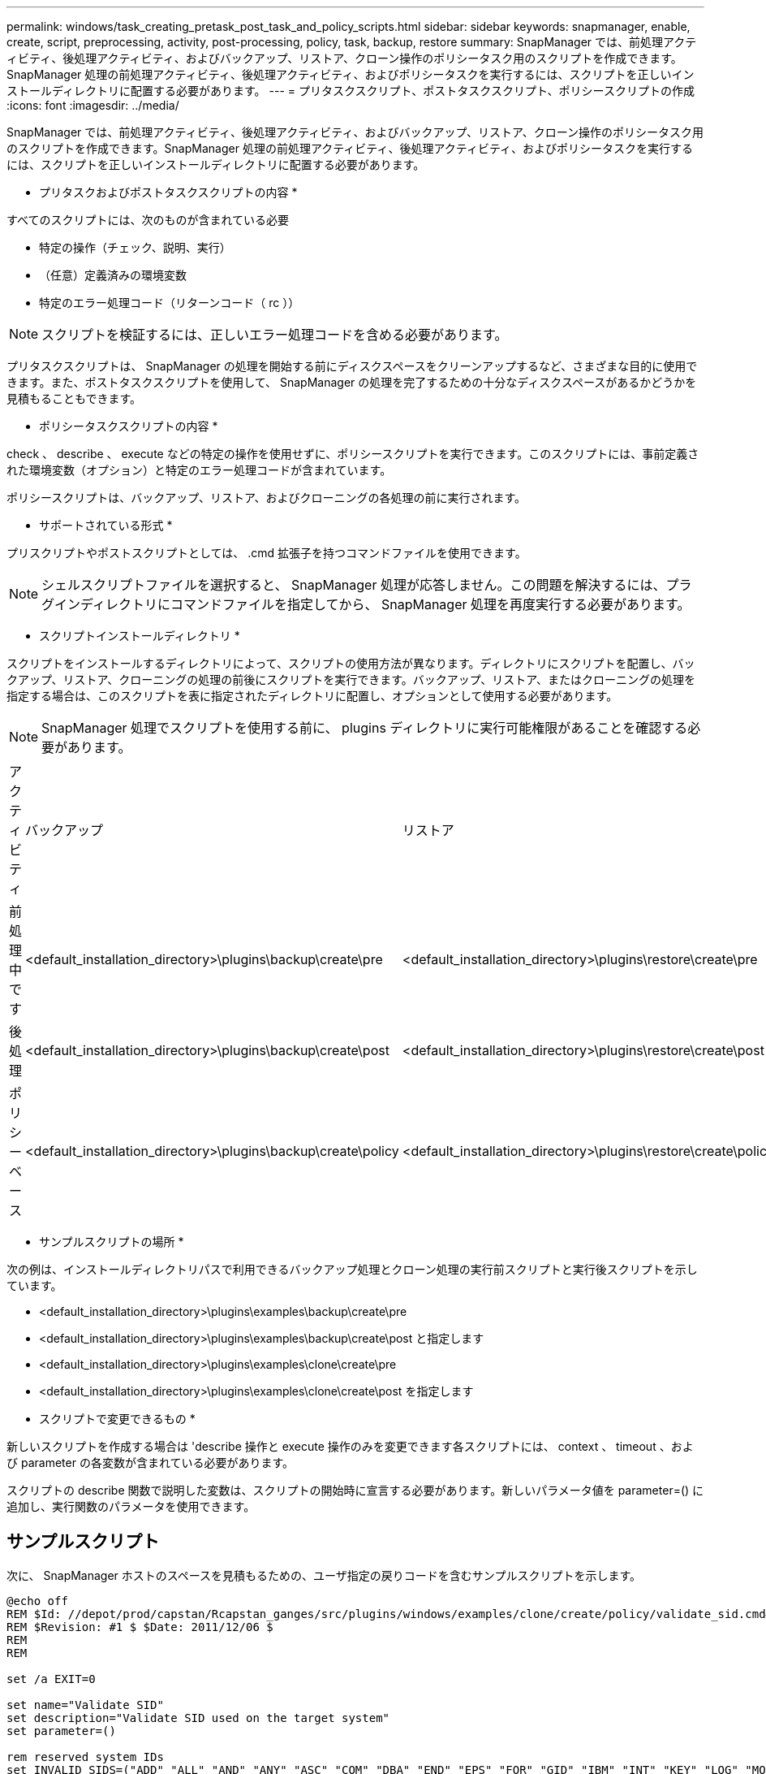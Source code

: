 ---
permalink: windows/task_creating_pretask_post_task_and_policy_scripts.html 
sidebar: sidebar 
keywords: snapmanager, enable, create, script, preprocessing, activity, post-processing, policy, task, backup, restore 
summary: SnapManager では、前処理アクティビティ、後処理アクティビティ、およびバックアップ、リストア、クローン操作のポリシータスク用のスクリプトを作成できます。SnapManager 処理の前処理アクティビティ、後処理アクティビティ、およびポリシータスクを実行するには、スクリプトを正しいインストールディレクトリに配置する必要があります。 
---
= プリタスクスクリプト、ポストタスクスクリプト、ポリシースクリプトの作成
:icons: font
:imagesdir: ../media/


[role="lead"]
SnapManager では、前処理アクティビティ、後処理アクティビティ、およびバックアップ、リストア、クローン操作のポリシータスク用のスクリプトを作成できます。SnapManager 処理の前処理アクティビティ、後処理アクティビティ、およびポリシータスクを実行するには、スクリプトを正しいインストールディレクトリに配置する必要があります。

* プリタスクおよびポストタスクスクリプトの内容 *

すべてのスクリプトには、次のものが含まれている必要

* 特定の操作（チェック、説明、実行）
* （任意）定義済みの環境変数
* 特定のエラー処理コード（リターンコード（ rc ））



NOTE: スクリプトを検証するには、正しいエラー処理コードを含める必要があります。

プリタスクスクリプトは、 SnapManager の処理を開始する前にディスクスペースをクリーンアップするなど、さまざまな目的に使用できます。また、ポストタスクスクリプトを使用して、 SnapManager の処理を完了するための十分なディスクスペースがあるかどうかを見積もることもできます。

* ポリシータスクスクリプトの内容 *

check 、 describe 、 execute などの特定の操作を使用せずに、ポリシースクリプトを実行できます。このスクリプトには、事前定義された環境変数（オプション）と特定のエラー処理コードが含まれています。

ポリシースクリプトは、バックアップ、リストア、およびクローニングの各処理の前に実行されます。

* サポートされている形式 *

プリスクリプトやポストスクリプトとしては、 .cmd 拡張子を持つコマンドファイルを使用できます。


NOTE: シェルスクリプトファイルを選択すると、 SnapManager 処理が応答しません。この問題を解決するには、プラグインディレクトリにコマンドファイルを指定してから、 SnapManager 処理を再度実行する必要があります。

* スクリプトインストールディレクトリ *

スクリプトをインストールするディレクトリによって、スクリプトの使用方法が異なります。ディレクトリにスクリプトを配置し、バックアップ、リストア、クローニングの処理の前後にスクリプトを実行できます。バックアップ、リストア、またはクローニングの処理を指定する場合は、このスクリプトを表に指定されたディレクトリに配置し、オプションとして使用する必要があります。


NOTE: SnapManager 処理でスクリプトを使用する前に、 plugins ディレクトリに実行可能権限があることを確認する必要があります。

|===


| アクティビティ | バックアップ | リストア | クローン 


 a| 
前処理中です
 a| 
<default_installation_directory>\plugins\backup\create\pre
 a| 
<default_installation_directory>\plugins\restore\create\pre
 a| 
<default_installation_directory>\plugins\clone\create\pre



 a| 
後処理
 a| 
<default_installation_directory>\plugins\backup\create\post
 a| 
<default_installation_directory>\plugins\restore\create\post
 a| 
<default_installation_directory>\plugins\clone\create\post という名前を指定します



 a| 
ポリシーベース
 a| 
<default_installation_directory>\plugins\backup\create\policy
 a| 
<default_installation_directory>\plugins\restore\create\policy
 a| 
<default_installation_directory>\plugins\clone\create\policy

|===
* サンプルスクリプトの場所 *

次の例は、インストールディレクトリパスで利用できるバックアップ処理とクローン処理の実行前スクリプトと実行後スクリプトを示しています。

* <default_installation_directory>\plugins\examples\backup\create\pre
* <default_installation_directory>\plugins\examples\backup\create\post と指定します
* <default_installation_directory>\plugins\examples\clone\create\pre
* <default_installation_directory>\plugins\examples\clone\create\post を指定します


* スクリプトで変更できるもの *

新しいスクリプトを作成する場合は 'describe 操作と execute 操作のみを変更できます各スクリプトには、 context 、 timeout 、および parameter の各変数が含まれている必要があります。

スクリプトの describe 関数で説明した変数は、スクリプトの開始時に宣言する必要があります。新しいパラメータ値を parameter=() に追加し、実行関数のパラメータを使用できます。



== サンプルスクリプト

次に、 SnapManager ホストのスペースを見積もるための、ユーザ指定の戻りコードを含むサンプルスクリプトを示します。

[listing]
----
@echo off
REM $Id: //depot/prod/capstan/Rcapstan_ganges/src/plugins/windows/examples/clone/create/policy/validate_sid.cmd#1 $
REM $Revision: #1 $ $Date: 2011/12/06 $
REM
REM

set /a EXIT=0

set name="Validate SID"
set description="Validate SID used on the target system"
set parameter=()

rem reserved system IDs
set INVALID_SIDS=("ADD" "ALL" "AND" "ANY" "ASC" "COM" "DBA" "END" "EPS" "FOR" "GID" "IBM" "INT" "KEY" "LOG" "MON" "NIX" "NOT" "OFF" "OMS" "RAW" "ROW" "SAP" "SET" "SGA" "SHG" "SID" "SQL" "SYS" "TMP" "UID" "USR" "VAR")

if /i "%1" == "-check" goto :check
if /i "%1" == "-execute" goto :execute
if /i "%1" == "-describe" goto :describe

:usage:
	echo usage: %0 "{ -check | -describe | -execute }"
	set /a EXIT=99
	goto :exit

:check
	set /a EXIT=0
	goto :exit

:describe
	echo SM_PI_NAME:%name%
	echo SM_PI_DESCRIPTION:%description%
	set /a EXIT=0
	goto :exit

:execute
	set /a EXIT=0

	rem SM_TARGET_SID must be set
	if "%SM_TARGET_SID%" == "" (
		set /a EXIT=4
		echo SM_TARGET_SID not set
		goto :exit
	)

	rem exactly three alphanumeric characters, with starting with a letter
	echo %SM_TARGET_SID% | findstr "\<[a-zA-Z][a-zA-Z0-9][a-zA-Z0-9]\>" >nul
	if %ERRORLEVEL% == 1 (
		set /a EXIT=4
		echo SID is defined as a 3 digit value starting with a letter. [%SM_TARGET_SID%] is not valid.
		goto :exit
	)

	rem not a SAP reserved SID
	echo %INVALID_SIDS% | findstr /i \"%SM_TARGET_SID%\" >nul
	if %ERRORLEVEL% == 0 (
		set /a EXIT=4
		echo SID [%SM_TARGET_SID%] is reserved by SAP
		goto :exit
	)

	goto :exit



:exit
	echo Command complete.
	exit /b %EXIT%
----